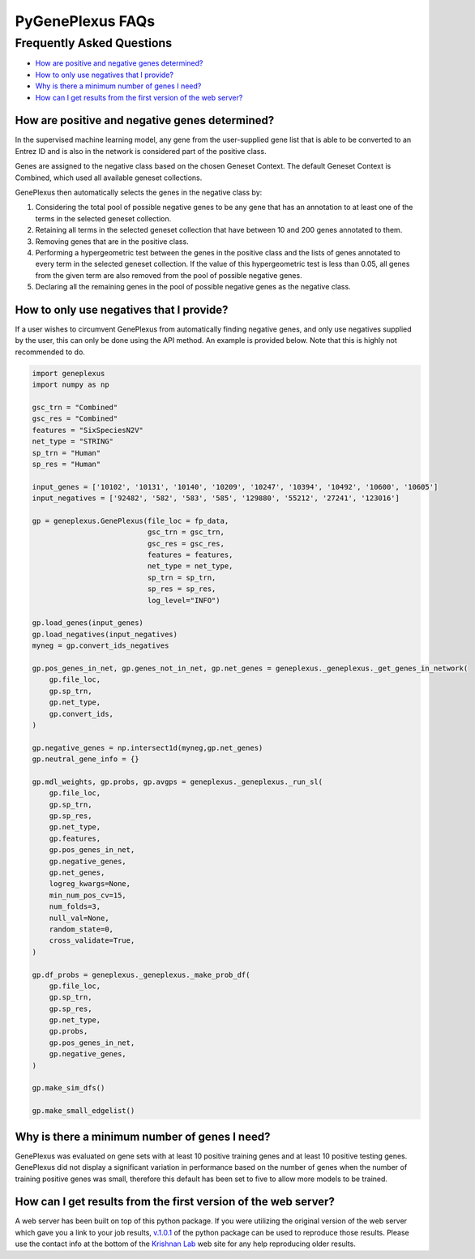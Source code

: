 PyGenePlexus FAQs
=====================

Frequently Asked Questions
--------------------------

- `How are positive and negative genes determined? <#q1>`_
- `How to only use negatives that I provide? <#q2>`_
- `Why is there a minimum number of genes I need? <#q3>`_
- `How can I get results from the first version of the web server? <#q4>`_

How are positive and negative genes determined?
~~~~~~~~~~~~~~~~~~~~~~~~~~~~~~~~~~~~~~~~~~~~~~~
.. _q1:

In the supervised machine learning model, any gene from the user-supplied
gene list that is able to be converted to an Entrez ID and is also in the network is
considered part of the positive class.

Genes are assigned to the negative class based on the chosen Geneset Context. The default Geneset
Context is Combined, which used all available geneset collections.

GenePlexus then automatically selects the genes in the negative class by:

#. Considering the total pool of possible negative genes to be any gene that has an annotation to at least one of the terms in the selected geneset collection.
#. Retaining all terms in the selected geneset collection that have between 10 and 200 genes annotated to them.
#. Removing genes that are in the positive class.
#. Performing a hypergeometric test between the genes in the positive class and the lists of genes annotated to every term in the selected geneset collection. If the value of this hypergeometric test is less than 0.05, all genes from the given term are also removed from the pool of possible negative genes.
#. Declaring all the remaining genes in the pool of possible negative genes as the negative class.

How to only use negatives that I provide?
~~~~~~~~~~~~~~~~~~~~~~~~~~~~~~~~~~~~~~~~~
.. _q2:

If a user wishes to circumvent GenePlexus from automatically finding negative genes, and only use negatives supplied by the user, this can only be done using the API method. An example is provided below. Note that this is highly not recommended to do.

.. code-block:: python

	import geneplexus
	import numpy as np

	gsc_trn = "Combined"
	gsc_res = "Combined"
	features = "SixSpeciesN2V"
	net_type = "STRING"
	sp_trn = "Human"
	sp_res = "Human"

	input_genes = ['10102', '10131', '10140', '10209', '10247', '10394', '10492', '10600', '10605']
	input_negatives = ['92482', '582', '583', '585', '129880', '55212', '27241', '123016']

	gp = geneplexus.GenePlexus(file_loc = fp_data,
	                           gsc_trn = gsc_trn,
	                           gsc_res = gsc_res,
	                           features = features,
	                           net_type = net_type,
	                           sp_trn = sp_trn,
	                           sp_res = sp_res,
	                           log_level="INFO")

	gp.load_genes(input_genes)
	gp.load_negatives(input_negatives)
	myneg = gp.convert_ids_negatives

	gp.pos_genes_in_net, gp.genes_not_in_net, gp.net_genes = geneplexus._geneplexus._get_genes_in_network(
	    gp.file_loc,
	    gp.sp_trn,
	    gp.net_type,
	    gp.convert_ids,
	)

	gp.negative_genes = np.intersect1d(myneg,gp.net_genes)
	gp.neutral_gene_info = {}

	gp.mdl_weights, gp.probs, gp.avgps = geneplexus._geneplexus._run_sl(
	    gp.file_loc,
	    gp.sp_trn,
	    gp.sp_res,
	    gp.net_type,
	    gp.features,
	    gp.pos_genes_in_net,
	    gp.negative_genes,
	    gp.net_genes,
	    logreg_kwargs=None,
	    min_num_pos_cv=15,
	    num_folds=3,
	    null_val=None,
	    random_state=0,
	    cross_validate=True,
	)

	gp.df_probs = geneplexus._geneplexus._make_prob_df(
	    gp.file_loc,
	    gp.sp_trn,
	    gp.sp_res,
	    gp.net_type,
	    gp.probs,
	    gp.pos_genes_in_net,
	    gp.negative_genes,
	)

	gp.make_sim_dfs()

	gp.make_small_edgelist()

Why is there a minimum number of genes I need?
~~~~~~~~~~~~~~~~~~~~~~~~~~~~~~~~~~~~~~~~~~~~~~
.. _q3:

GenePlexus was evaluated on gene sets with at least 10 positive training genes and at least 10 positive testing genes. GenePlexus did not display a significant variation in performance based on the number of genes when the number of training positive genes was small, therefore this default has been set to five to allow more models to be trained.

How can I get results from the first version of the web server?
~~~~~~~~~~~~~~~~~~~~~~~~~~~~~~~~~~~~~~~~~~~~~~~~~~~~~~~~~~~~~~~
.. _q4:

A web server has been built on top of this python package. If you were utilizing the original version of the web server which gave you a link to your job results, `v.1.0.1 <https://pygeneplexus.readthedocs.io/en/v1.0.1/>`_ of the python package can be used to reproduce those results. Please use the contact info at the bottom of the `Krishnan Lab <https://www.thekrishnanlab.org>`_ web site for any help reproducing older results.
